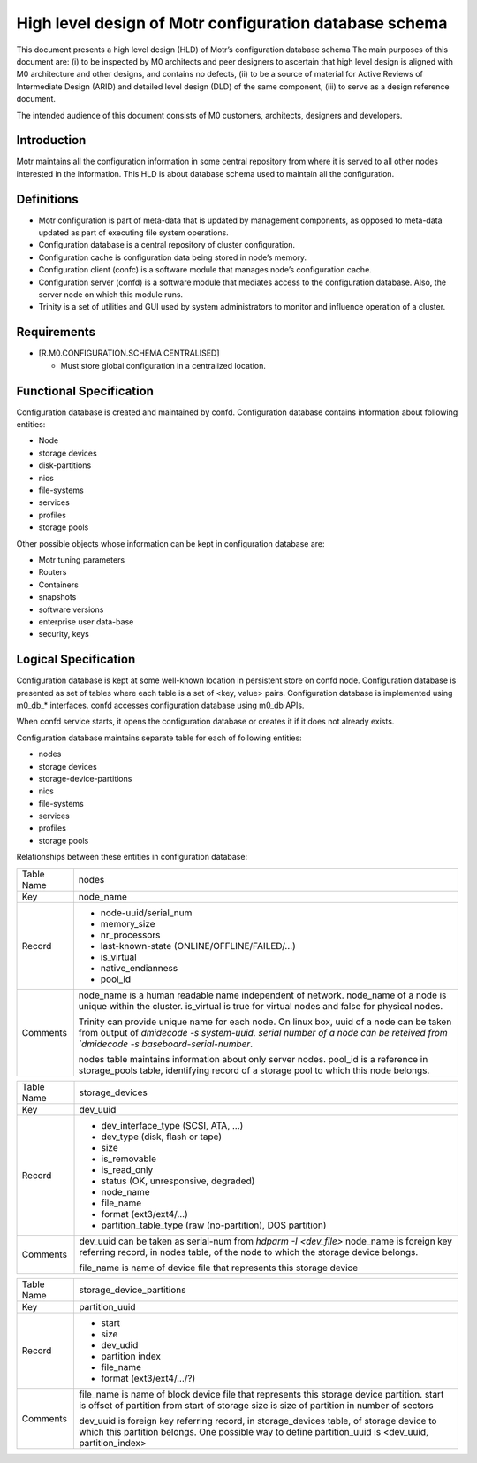 =========================================================
High level design of Motr configuration database schema 
=========================================================

This document presents a high level design (HLD) of Motr’s configuration database schema The main purposes of this document are: (i) to be inspected by M0 architects and peer designers to ascertain that high level design is aligned with M0 architecture and other designs, and contains no defects, (ii) to be a source of material for Active Reviews of Intermediate Design (ARID) and detailed level design (DLD) of the same component, (iii) to serve as a design reference document. 

The intended audience of this document consists of M0 customers, architects, designers and developers.

*************
Introduction
*************

Motr maintains all the configuration information in some central repository from where it is served to all other nodes interested in the information. This HLD is about database schema used to maintain all the configuration.


*************
Definitions
*************

- Motr configuration is part of meta-data that is updated by management components, as opposed to meta-data updated as part of executing file system operations. 

- Configuration database is a central repository of cluster configuration. 

- Configuration cache is configuration data being stored in node’s memory. 

- Configuration client (confc) is a software module that manages node’s configuration cache. 

- Configuration server (confd) is a software module that mediates access to the configuration database. Also, the server node on which this module runs. 

- Trinity is a set of utilities and GUI used by system administrators to monitor and influence operation of a cluster.


*************
Requirements
*************

- [R.M0.CONFIGURATION.SCHEMA.CENTRALISED]

  - Must store global configuration in a centralized location.
  
  
*************************
Functional Specification
*************************

Configuration database is created and maintained by confd. Configuration database contains information about following entities: 

- Node 

- storage devices 

- disk-partitions 

- nics 

- file-systems 

- services 

- profiles 

- storage pools


Other possible objects whose information can be kept in configuration database are: 

- Motr tuning parameters 

- Routers 

- Containers 

- snapshots 

- software versions 

- enterprise user data-base 

- security, keys

**********************
Logical Specification
**********************

Configuration database is kept at some well-known location in persistent store on confd node. Configuration database is presented as set of tables where each table is a set of <key, value> pairs. Configuration database is implemented using m0_db_* interfaces. confd accesses configuration database using m0_db APIs.

When confd service starts, it opens the configuration database or creates it if it does not already exists.

Configuration database maintains separate table for each of following entities:

- nodes 

- storage devices 

- storage-device-partitions 

- nics 

- file-systems 

- services 

- profiles 

- storage pools

Relationships between these entities in configuration database: 

.. image:: Images/config.PNG



+--------------------------+---------------------------------------------------------------------+
|Table Name                |nodes                                                                |
+--------------------------+---------------------------------------------------------------------+
|Key                       |node_name                                                            |
+--------------------------+---------------------------------------------------------------------+
|Record                    |- node-uuid/serial_num                                               |
|                          |                                                                     |
|                          |- memory_size                                                        |
|                          |                                                                     |
|                          |- nr_processors                                                      |                                                 
|                          |                                                                     |
|                          |- last-known-state (ONLINE/OFFLINE/FAILED/...)                       |
|                          |                                                                     |
|                          |- is_virtual                                                         |
|                          |                                                                     |
|                          |- native_endianness                                                  |
|                          |                                                                     |
|                          |- pool_id                                                            |
+--------------------------+---------------------------------------------------------------------+
|Comments                  |node_name is a human readable name independent of network.           |
|                          |node_name of a node is unique within the cluster.                    |
|                          |is_virtual is true for virtual nodes and false for physical nodes.   |
|                          |                                                                     |
|                          |Trinity can provide unique name for each node.                       |
|                          |On linux box,                                                        |
|                          |uuid of a node can be taken from output of `dmidecode -s system-uuid.|
|                          |serial number of a node can be reteived from `dmidecode -s           |
|                          |baseboard-serial-number`.                                            |
|                          |                                                                     |
|                          |nodes table maintains information about only server nodes.           |
|                          |pool_id is a reference in storage_pools table, identifying record    |
|                          |of a storage pool to which this node belongs.                        |
+--------------------------+---------------------------------------------------------------------+




+--------------------------+---------------------------------------------------------------------+
|Table Name                |storage_devices                                                      |
+--------------------------+---------------------------------------------------------------------+
|Key                       |dev_uuid                                                             |
+--------------------------+---------------------------------------------------------------------+
|Record                    |- dev_interface_type (SCSI, ATA, ...)                                |
|                          |                                                                     |
|                          |- dev_type (disk, flash or tape)                                     |
|                          |                                                                     |
|                          |- size                                                               |                                                 
|                          |                                                                     |
|                          |- is_removable                                                       |
|                          |                                                                     |
|                          |- is_read_only                                                       |
|                          |                                                                     |
|                          |- status (OK, unresponsive, degraded)                                |
|                          |                                                                     |
|                          |- node_name                                                          |
|                          |                                                                     |
|                          |- file_name                                                          |
|                          |                                                                     |
|                          |- format (ext3/ext4/...)                                             |
|                          |                                                                     |
|                          |- partition_table_type (raw (no-partition), DOS partition)           |
+--------------------------+---------------------------------------------------------------------+
|Comments                  |dev_uuid can be taken as serial-num from `hdparm -I <dev_file>`      |
|                          |node_name is foreign key referring record, in nodes table,           |
|                          |of the node to which the storage device belongs.                     |
|                          |                                                                     |
|                          |                                                                     |
|                          |file_name is name of device file that represents this storage device |
+--------------------------+---------------------------------------------------------------------+


+--------------------------+---------------------------------------------------------------------+
|Table Name                |storage_device_partitions                                            |
+--------------------------+---------------------------------------------------------------------+
|Key                       |partition_uuid                                                       |
+--------------------------+---------------------------------------------------------------------+
|Record                    |- start                                                              |
|                          |                                                                     |
|                          |- size                                                               |
|                          |                                                                     |
|                          |- dev_udid                                                           |                                                 
|                          |                                                                     |
|                          |- partition index                                                    |
|                          |                                                                     |
|                          |- file_name                                                          |
|                          |                                                                     |
|                          |- format (ext3/ext4/.../?)                                           |
+--------------------------+---------------------------------------------------------------------+
|Comments                  |file_name is name of block device file that represents this          |
|                          |storage device partition.                                            |
|                          |start is  offset of partition from start of storage                  |
|                          |size is size of partition in number of sectors                       |
|                          |                                                                     |
|                          |dev_uuid is foreign key referring record, in storage_devices         |
|                          |table, of storage device to which this partition belongs.            |
|                          |One possible way to define partition_uuid is <dev_uuid,              |
|                          |partition_index>                                                     |
+--------------------------+---------------------------------------------------------------------+













